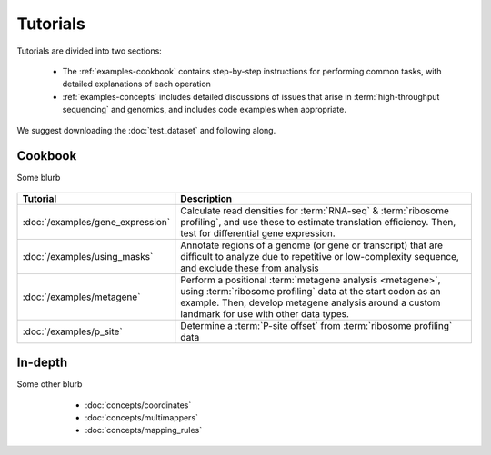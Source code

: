 Tutorials
=========
Tutorials are divided into two sections:

  - The :ref:`examples-cookbook` contains step-by-step instructions for
    performing common tasks, with detailed explanations of each operation
  
  - :ref:`examples-concepts` includes detailed discussions of issues that arise
    in :term:`high-throughput sequencing` and genomics, and includes code
    examples when appropriate. 
  
We suggest downloading the :doc:`test_dataset` and following along.

 .. TODO : figure out formatting for this page
 
 .. _examples-cookbook:

Cookbook
--------
Some blurb

 .. toctree::
    :hidden:
    :glob:
    
    /examples/*
    
====================================    ======================================================================================
**Tutorial**                            **Description**
------------------------------------    --------------------------------------------------------------------------------------

:doc:`/examples/gene_expression`        Calculate read densities for :term:`RNA-seq` & :term:`ribosome profiling`,
                                        and use these to estimate translation efficiency. Then, test for 
                                        differential gene expression.

:doc:`/examples/using_masks`            Annotate regions of a genome (or gene or transcript) that are difficult to analyze
                                        due to repetitive or low-complexity sequence, and exclude these from analysis

:doc:`/examples/metagene`               Perform a positional :term:`metagene analysis <metagene>`, using :term:`ribosome profiling`
                                        data at the start codon as an example. Then, develop metagene analysis around
                                        a custom landmark for use with other data types.

:doc:`/examples/p_site`                 Determine a :term:`P-site offset` from :term:`ribosome profiling` data
====================================    ======================================================================================


 .. _examples-concepts:
 
In-depth
--------
Some other blurb
   - :doc:`concepts/coordinates`
   - :doc:`concepts/multimappers`
   - :doc:`concepts/mapping_rules`


 .. toctree::
    :hidden:
    :glob:
    
    /concepts/*
        
